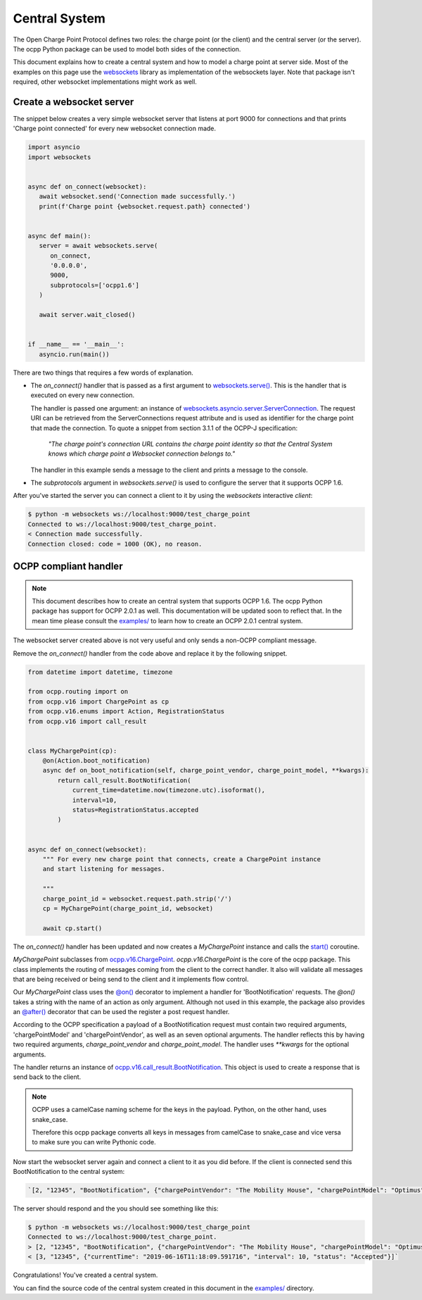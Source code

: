 Central System
==============

The Open Charge Point Protocol defines two roles: the charge point (or the client) and the central
server (or the server). The ocpp Python package can be used to model both sides of the connection.

This document explains how to create a central system and how to model a charge
point at server side. Most of the examples on this page use the `websockets`_
library as implementation of the websockets layer. Note that package isn't
required, other websocket implementations might work as well.


Create a websocket server
-------------------------

The snippet below creates a very simple websocket server that listens at port 9000 for connections
and that prints 'Charge point connected' for every new websocket connection made.

.. code-block:: python

   import asyncio
   import websockets


   async def on_connect(websocket):
      await websocket.send('Connection made successfully.')
      print(f'Charge point {websocket.request.path} connected')


   async def main():
      server = await websockets.serve(
         on_connect,
         '0.0.0.0',
         9000,
         subprotocols=['ocpp1.6']
      )

      await server.wait_closed()


   if __name__ == '__main__':
      asyncio.run(main())

There are two things that requires a few words of explanation.

* The `on_connect()` handler that is passed as a first argument to `websockets.serve()`_. This is
  the handler that is executed on every new connection.

  The handler is passed one argument: an instance of `websockets.asyncio.server.ServerConnection`_.
  The request URI can be retrieved from the ServerConnections request attribute and
  is used as identifier for the charge point that made the connection. 
  To quote a snippet from section 3.1.1 of the OCPP-J specification:

	*"The charge point's connection URL contains the charge point identity
	so that the Central System knows which charge point a Websocket connection
	belongs to."*

  The handler in this example sends a message to the client and prints a message to the console.


* The `subprotocols` argument in `websockets.serve()` is used to configure the server that it
  supports OCPP 1.6.

After you've started the server you can connect a client to it by using the `websockets` interactive
`client`:


.. code-block:: shell

   $ python -m websockets ws://localhost:9000/test_charge_point
   Connected to ws://localhost:9000/test_charge_point.
   < Connection made successfully.
   Connection closed: code = 1000 (OK), no reason.


OCPP compliant handler
----------------------

.. note::

   This document describes how to create an central system that supports OCPP
   1.6. The ocpp Python package has support for OCPP 2.0.1 as well. This
   documentation will be updated soon to reflect that. In the mean time please
   consult the `examples/`_ to learn how to create an OCPP 2.0.1 central system.

The websocket server created above is not very useful and only sends a non-OCPP compliant message.

Remove the `on_connect()` handler from the code above and replace it by the following snippet.

.. code-block:: python

   from datetime import datetime, timezone

   from ocpp.routing import on
   from ocpp.v16 import ChargePoint as cp
   from ocpp.v16.enums import Action, RegistrationStatus
   from ocpp.v16 import call_result


   class MyChargePoint(cp):
       @on(Action.boot_notification)
       async def on_boot_notification(self, charge_point_vendor, charge_point_model, **kwargs):
           return call_result.BootNotification(
               current_time=datetime.now(timezone.utc).isoformat(),
               interval=10,
               status=RegistrationStatus.accepted
           )


   async def on_connect(websocket):
       """ For every new charge point that connects, create a ChargePoint instance
       and start listening for messages.

       """
       charge_point_id = websocket.request.path.strip('/')
       cp = MyChargePoint(charge_point_id, websocket)

       await cp.start()


The `on_connect()` handler has been updated and now creates a `MyChargePoint` instance and calls the
`start()`_ coroutine.

`MyChargePoint` subclasses from `ocpp.v16.ChargePoint`_. `ocpp.v16.ChargePoint` is the core of the
ocpp package. This class implements the routing of messages coming from the client to the correct handler.
It also will validate all messages that are being received or being send to the client and it
implements flow control.

Our `MyChargePoint` class uses the `@on()`_ decorator to implement a handler for 'BootNotification'
requests. The `@on()` takes a string with the name of an action as only argument. Although not used
in this example, the package also provides an `@after()`_ decorator that can be used the register a
post request handler.

According to the OCPP specification a payload of a BootNotification request must contain two
required arguments, 'chargePointModel' and 'chargePointVendor', as well as an seven optional
arguments. The handler reflects this by having two required arguments, `charge_point_vendor` and
`charge_point_model`. The handler uses `**kwargs` for the optional arguments.

The handler returns an instance of `ocpp.v16.call_result.BootNotification`_. This object
is used to create a response that is send back to the client.

.. note::

   OCPP uses a camelCase naming scheme for the keys in the payload. Python, on
   the other hand, uses snake_case.

   Therefore this ocpp package converts all keys in messages from camelCase to
   snake_case and vice versa to make sure you can write Pythonic code.


Now start the websocket server again and connect a client to it as you did before. If the client is
connected send this BootNotification to the central system:

.. code-block:: shell

	`[2, "12345", "BootNotification", {"chargePointVendor": "The Mobility House", "chargePointModel": "Optimus"}]`

The server should respond and the you should see something like this:

.. code-block:: shell

   $ python -m websockets ws://localhost:9000/test_charge_point
   Connected to ws://localhost:9000/test_charge_point.
   > [2, "12345", "BootNotification", {"chargePointVendor": "The Mobility House", "chargePointModel": "Optimus"}]
   < [3, "12345", {"currentTime": "2019-06-16T11:18:09.591716", "interval": 10, "status": "Accepted"}]`

Congratulations! You've created a central system.

You can find the source code of the central system created in this document in the `examples/`_
directory.

.. _examples/: https://github.com/mobilityhouse/ocpp/blob/master/examples
.. _ocpp.v16.call_result.BootNotification: https://github.com/mobilityhouse/ocpp/blob/master/ocpp/v16/call_result.py#L30
.. _ocpp.v16.ChargePoint: https://github.com/mobilityhouse/ocpp/blob/master/ocpp/v16/__init__.py#L5
.. _start(): https://github.com/mobilityhouse/ocpp/blob/master/ocpp/charge_point.py#L244
.. _websockets: https://websockets.readthedocs.io/en/stable/
.. _websockets.serve(): https://websockets.readthedocs.io/en/stable/reference/asyncio/server.html#websockets.asyncio.server.serve
.. _websockets.asyncio.server.ServerConnection: https://websockets.readthedocs.io/en/stable/reference/asyncio/server.html#websockets.asyncio.server.ServerConnection 
.. _@on(): https://github.com/mobilityhouse/ocpp/blob/master/ocpp/routing.py#L6
.. _@after(): https://github.com/mobilityhouse/ocpp/blob/master/ocpp/routing.py#L59
